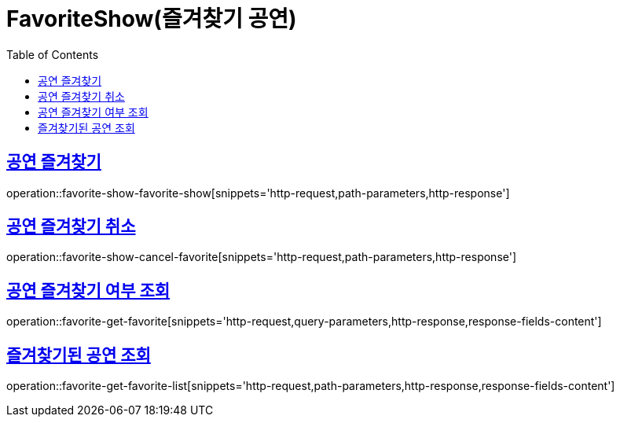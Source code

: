 = FavoriteShow(즐겨찾기 공연)
:doctype: book
:icons: font
:source-highlighter: highlightjs
:toc: left
:toclevels: 2
:sectlinks:


[[favorite-show-favorite-show]]
== 공연 즐겨찾기

operation::favorite-show-favorite-show[snippets='http-request,path-parameters,http-response']

[[favorite-show-cancel-favorite]]
== 공연 즐겨찾기 취소

operation::favorite-show-cancel-favorite[snippets='http-request,path-parameters,http-response']


[[favorite-get-favorite]]
== 공연 즐겨찾기 여부 조회

operation::favorite-get-favorite[snippets='http-request,query-parameters,http-response,response-fields-content']


[[favorite-get-favorite-list]]
== 즐겨찾기된 공연 조회

operation::favorite-get-favorite-list[snippets='http-request,path-parameters,http-response,response-fields-content']
